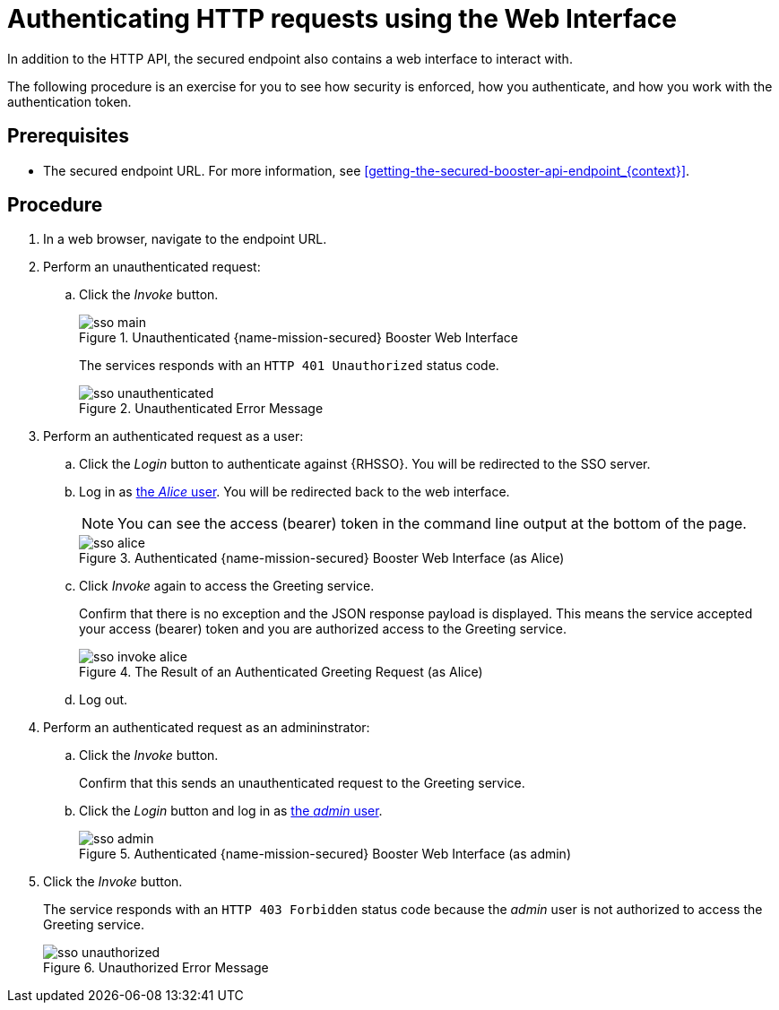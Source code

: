// This assembly uses a parameterized module. Parameters used:
//
//   node-js-sso-temp-workaround: indicates we need the node.js sso woraround
//
// Rationale: output is slightly different for node due to an issue

// 

[id='authenticating-http-requests-using-the-web-interface_{context}']
= Authenticating HTTP requests using the Web Interface

In addition to the HTTP API, the secured endpoint also contains a web interface to interact with.

The following procedure is an exercise for you to see how security is enforced, how you authenticate, and how you work with the authentication token.

[discrete]
== Prerequisites

* The secured endpoint URL. For more information, see xref:getting-the-secured-booster-api-endpoint_{context}[].

[discrete]
== Procedure

. In a web browser, navigate to the endpoint URL.
. Perform an unauthenticated request:
.. Click the _Invoke_ button.
+
--
.Unauthenticated {name-mission-secured} Booster Web Interface
image::sso-main.png[]

ifdef::node-js-sso-temp-workaround[]
The services responds with an `HTTP 403 Forbidden` status code.

NOTE: This is not the correct status code. It should be `HTTP 401 Unauthorized`. This issue link:https://github.com/bucharest-gold/nodejs-rest-http-secured-redhat/issues/21[has been identified] and this booster will be updated as soon as it is resolved.

endif::node-js-sso-temp-workaround[]
ifndef::node-js-sso-temp-workaround[]
The services responds with an `HTTP 401 Unauthorized` status code.

.Unauthenticated Error Message
image::sso-unauthenticated.png[]
endif::node-js-sso-temp-workaround[]
--

. Perform an authenticated request as a user:
.. Click the _Login_ button to authenticate against {RHSSO}. You will be redirected to the SSO server.
.. Log in as xref:rhsso-realm-model_{context}[the _Alice_ user]. You will be redirected back to the web interface.
+
--
NOTE: You can see the access (bearer) token in the command line output at the bottom of the page.

.Authenticated {name-mission-secured} Booster Web Interface (as Alice)
image::sso-alice.png[]
--

.. Click _Invoke_ again to access the Greeting service.
+
--
Confirm that there is no exception and the JSON response payload is displayed. This means the service accepted your access (bearer) token and you are authorized access to the Greeting service.

.The Result of an Authenticated Greeting Request (as Alice)
image::sso-invoke-alice.png[]
--
.. Log out.

. Perform an authenticated request as an admininstrator:
.. Click the _Invoke_ button.
+
Confirm that this sends an unauthenticated request to the Greeting service.
.. Click the _Login_ button and log in as xref:rhsso-realm-model_{context}[the _admin_ user].
+
.Authenticated {name-mission-secured} Booster Web Interface (as admin)
image::sso-admin.png[]

. Click the _Invoke_ button.
+
--
The service responds with an `HTTP 403 Forbidden` status code because the _admin_ user is not authorized to access the Greeting service.

.Unauthorized Error Message
image::sso-unauthorized.png[]
--
